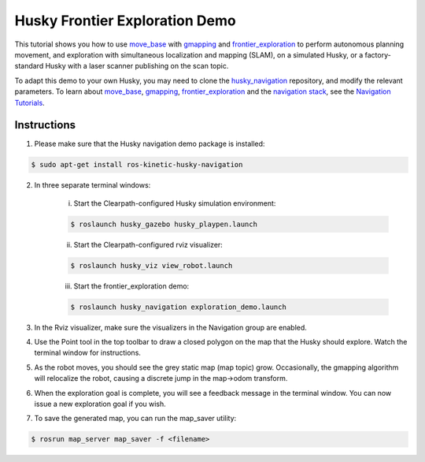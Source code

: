 Husky Frontier Exploration Demo
======================================

This tutorial shows you how to use `move_base <http://wiki.ros.org/move_base>`_ with `gmapping <http://wiki.ros.org/gmapping>`_ and `frontier_exploration <http://wiki.ros.org/frontier_exploration>`_ to perform autonomous planning movement, and exploration with simultaneous localization and mapping (SLAM), on a simulated Husky, or a factory-standard Husky with a laser scanner publishing on the scan topic.

To adapt this demo to your own Husky, you may need to clone the `husky_navigation <http://wiki.ros.org/husky_navigation>`_ repository, and modify the relevant parameters. To learn about `move_base <http://wiki.ros.org/move_base>`_, `gmapping <http://wiki.ros.org/gmapping>`_, `frontier_exploration <http://wiki.ros.org/frontier_exploration>`_ and the `navigation stack <http://wiki.ros.org/navigation>`_, see the `Navigation Tutorials <http://wiki.ros.org/navigation/Tutorials>`_.


Instructions
------------------

1.  Please make sure that the Husky navigation demo package is installed:

.. code:: bash

	$ sudo apt-get install ros-kinetic-husky-navigation

2.  In three separate terminal windows:

	i.  Start the Clearpath-configured Husky simulation environment:

	.. code:: bash

		$ roslaunch husky_gazebo husky_playpen.launch

	ii. Start the Clearpath-configured rviz visualizer:

	.. code:: bash

		$ roslaunch husky_viz view_robot.launch

	iii.  Start the frontier_exploration demo:

	.. code:: bash

		$ roslaunch husky_navigation exploration_demo.launch

3.  In the Rviz visualizer, make sure the visualizers in the Navigation group are enabled.

4.  Use the Point tool in the top toolbar to draw a closed polygon on the map that the Husky should explore. Watch the terminal window for instructions.

5.  As the robot moves, you should see the grey static map (map topic) grow. Occasionally, the gmapping algorithm will relocalize the robot, causing a discrete jump in the map->odom transform.

6.  When the exploration goal is complete, you will see a feedback message in the terminal window. You can now issue a new exploration goal if you wish.

7.  To save the generated map, you can run the map_saver utility:

.. code:: bash

	$ rosrun map_server map_saver -f <filename>
